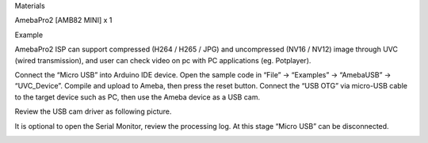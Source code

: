 Materials

AmebaPro2 [AMB82 MINI] x 1

Example

AmebaPro2 ISP can support compressed (H264 / H265 / JPG) and
uncompressed (NV16 / NV12) image through UVC (wired transmission), and
user can check video on pc with PC applications (eg. Potplayer).

Connect the “Micro USB” into Arduino IDE device. Open the sample code in
“File” -> “Examples” -> “AmebaUSB” -> “UVC_Device”. Compile and upload
to Ameba, then press the reset button. Connect the “USB OTG” via
micro-USB cable to the target device such as PC, then use the Ameba
device as a USB cam.

Review the USB cam driver as following picture.

It is optional to open the Serial Monitor, review the processing log. At
this stage “Micro USB” can be disconnected.

|image01.png| |image02.png| |image03.png|

.. |image01.png| image:: ../../../_static/_Example_Guides/_USB%20-%20UVC%20Device/image01.png
.. |image02.png| image:: ../../../_static/_Example_Guides/_USB%20-%20UVC%20Device/image02.png
.. |image03.png| image:: ../../../_static/_Example_Guides/_USB%20-%20UVC%20Device/image03.png

